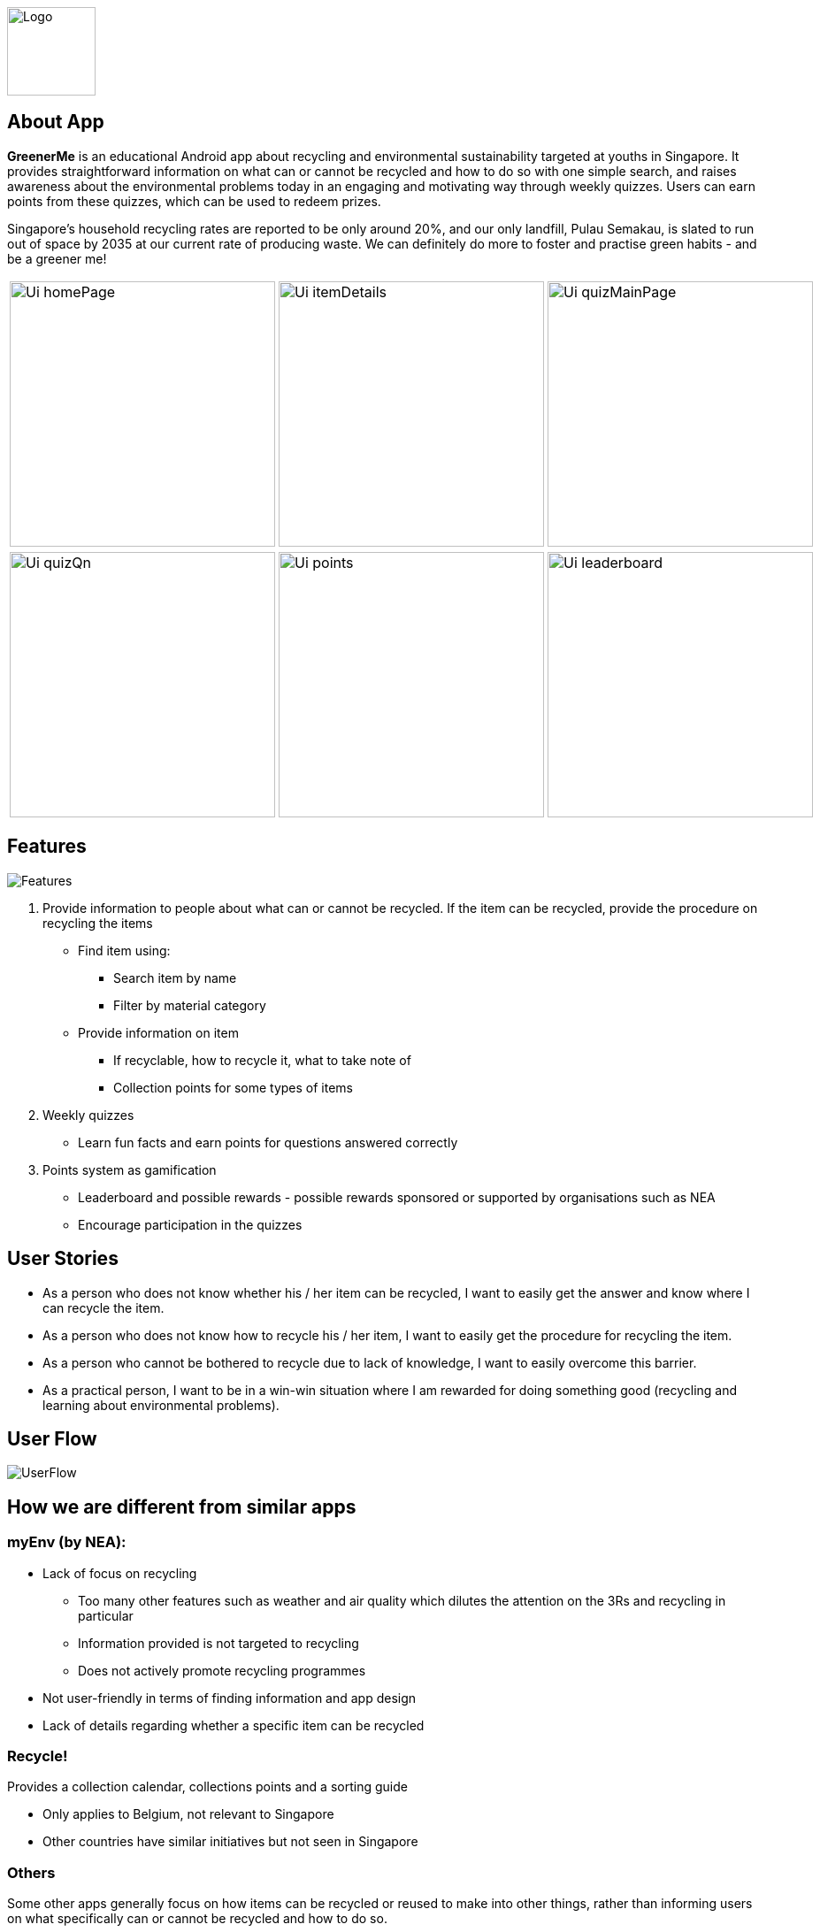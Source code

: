 // = GreenerMe
ifdef::env-github,env-browser[:relfileprefix: docs/]

image::docs/images/Logo.png[height=100, align="center", float="center"]


== About App
*GreenerMe* is an educational Android app about recycling and environmental sustainability
targeted at youths in Singapore. It provides straightforward information on what can or cannot be recycled and how to do so with one simple search,
and raises awareness about the environmental problems today in an engaging and motivating way through weekly quizzes. Users can
earn points from these quizzes, which can be used to redeem prizes.

Singapore's household recycling rates are reported to be only around 20%, and our only landfill, Pulau Semakau, is slated
to run out of space by 2035 at our current rate of producing waste. We can definitely do more to foster and practise green habits - and be a greener me!

[cols="1a,1a,1a", frame=none, grid=none, stripes=none]
|===
| image::docs/images/Ui_homePage.png[width=300]
| image::docs/images/Ui_itemDetails.png[width=300]
| image::docs/images/Ui_quizMainPage.png[width=300]
|===
[cols="1a,1a,1a", frame=none, grid=none, stripes=none]
|===
| image::docs/images/Ui_quizQn.png[width=300]
| image::docs/images/Ui_points.png[width=300]
| image::docs/images/Ui_leaderboard.png[width=300]
|===


== Features
image::docs/images/Features.png[]

. Provide information to people about what can or cannot be recycled. If the item can be recycled, provide the procedure on recycling the items
** Find item using:
*** Search item by name
*** Filter by material category
** Provide information on item
*** If recyclable, how to recycle it, what to take note of
*** Collection points for some types of items
. Weekly quizzes
** Learn fun facts and earn points for questions answered correctly
. Points system as gamification
** Leaderboard and possible rewards - possible rewards sponsored or supported by organisations such as NEA
** Encourage participation in the quizzes

== User Stories
* As a person who does not know whether his / her item can be recycled, I want to easily get the answer and know where I can recycle the item.
* As a person who does not know how to recycle his / her item, I want to easily get the procedure for recycling the item.
* As a person who cannot be bothered to recycle due to lack of knowledge, I want to easily overcome this barrier.
* As a practical person, I want to be in a win-win situation where I am rewarded for doing something good (recycling and learning about environmental problems).


== User Flow
image::docs/images/UserFlow.png[]


== How we are different from similar apps
=== myEnv (by NEA):
* Lack of focus on recycling
** Too many other features such as weather and air quality which dilutes the attention on the 3Rs and recycling in particular
** Information provided is not targeted to recycling
** Does not actively promote recycling programmes
* Not user-friendly in terms of finding information and app design
* Lack of details regarding whether a specific item can be recycled

=== Recycle!
Provides a collection calendar, collections points and a sorting guide

* Only applies to Belgium, not relevant to Singapore
* Other countries have similar initiatives but not seen in Singapore

=== Others
Some other apps generally focus on how items can be recycled or reused to make into other things, rather than
informing users on what specifically can or cannot be recycled and how to do so.

== Tools Used
* Prototype-making - Figma
* IDE - Android Studio
* Realtime Database - Firebase
* Authentication - Firebase
* Search solution - Algolia


== Bugs Squashed
* Fixed image scaling in item details page
* Fixed app-crash caused by too high resolution pictures in Quiz page
* Fixed empty string query in Algolia search feature which caused app to crash
* Fixed Algolia results list display clashing with home page icons
* Fixed soft keyboard appearance causing home page icons to jump around
* Fixed quiz review syncing of fragment display with pulling of data from Firebase
* Developed workaround for Google login

== User Testing
* Functional Testing
** Authentication (Create Account, Forgot Account, Login via Email/Google Sign In, Verification Email)
** Search Items (Via Categories, Via Search Bar)
** Points (User’s Points, Leaderboard)
** Account Settings (Edit Username, Change Password, Delete Account, Log Out)
* Self Evaluation
* Cognitive Walkthrough/ User Stories: Acting and thinking from the perspectives of different users to cater to their specific needs
* Usability Testing with Potential Users on Low-Fidelity artefacts: Our fellow Orbital mates as users
** Adobe XD during mission control (Initial short mock-up)
** Figma (Mock-up that we follow according to for actual app UI)
* Shadowing: Allowing our friends and family to use while quietly observing how they use our app within their natural environment

== Possible Extensions
- Push Notification for Weekly Quizzes
- User Display Picture
- Help Tutorial
- User’s Suggestion/ Feedbacks Channel
- GPS Location for nearest HDB/ separated recycling bins

== Download Prototype
https://drive.google.com/file/d/1ipOUPKaNSkEOrjBoIHXU4zsW0wZvnsqz/view?usp=sharing[Download here]

To download the app, allow installation from unknown sources: Settings > Applications > Unknown sources.

App works best on phones.


== Acknowledgements
* Icons from flaticon.com
* Images from unsplash.com

== Licence: link:LICENSE[MIT]